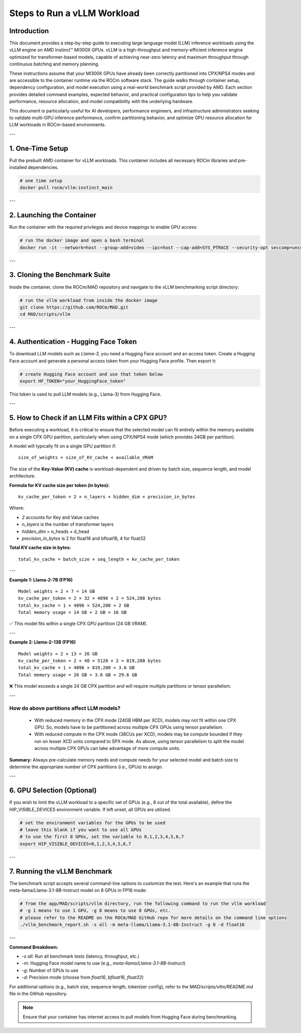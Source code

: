 Steps to Run a vLLM Workload
=============================

Introduction
------------

This document provides a step-by-step guide to executing large language model (LLM) inference workloads using the vLLM engine on AMD Instinct™ MI300X GPUs. vLLM is a high-throughput and memory-efficient inference engine optimized for transformer-based models, capable of achieving near-zero latency and maximum throughput through continuous batching and memory planning.

These instructions assume that your MI300X GPUs have already been correctly partitioned into CPX/NPS4 modes and are accessible to the container runtime via the ROCm software stack. The guide walks through container setup, dependency configuration, and model execution using a real-world benchmark script provided by AMD. Each section provides detailed command examples, expected behavior, and practical configuration tips to help you validate performance, resource allocation, and model compatibility with the underlying hardware.

This document is particularly useful for AI developers, performance engineers, and infrastructure administrators seeking to validate multi-GPU inference performance, confirm partitioning behavior, and optimize GPU resource allocation for LLM workloads in ROCm-based environments.

---

1. One-Time Setup
------------------

Pull the prebuilt AMD container for vLLM workloads. This container includes all necessary ROCm libraries and pre-installed dependencies.

.. code-block:: bash

    # one time setup
    docker pull rocm/vllm:instinct_main

---

2. Launching the Container
---------------------------

Run the container with the required privileges and device mappings to enable GPU access:

.. code-block:: bash

    # run the docker image and open a bash terminal
    docker run -it --network=host --group-add=video --ipc=host --cap-add=SYS_PTRACE --security-opt seccomp=unconfined --device /dev/kfd --device /dev/dri rocm/vllm:instinct_main /bin/bash

---

3. Cloning the Benchmark Suite
-------------------------------

Inside the container, clone the ROCm/MAD repository and navigate to the vLLM benchmarking script directory:

.. code-block:: bash

    # run the vllm workload from inside the docker image
    git clone https://github.com/ROCm/MAD.git
    cd MAD/scripts/vllm

---

4. Authentication - Hugging Face Token
---------------------------------------

To download LLM models such as `Llama-3`, you need a Hugging Face account and an access token.
Create a Hugging Face account and generate a personal access token from your Hugging Face profile. Then export it:

.. code-block:: bash

    # create Hugging Face account and use that token below
    export HF_TOKEN="your_HuggingFace_token"

This token is used to pull LLM models (e.g., Llama-3) from Hugging Face.

---

5. How to Check if an LLM Fits within a CPX GPU?
--------------------------------------------------

Before executing a workload, it is critical to ensure that the selected model can fit entirely within the memory available on a single CPX GPU partition, particularly when using CPX/NPS4 mode (which provides 24GB per partition).

A model will typically fit on a single GPU partition if:

::

   size_of_weights + size_of_KV_cache < available_VRAM

The size of the **Key-Value (KV) cache** is workload-dependent and driven by batch size, sequence length, and model architecture.

**Formula for KV cache size per token (in bytes):**

::

   kv_cache_per_token = 2 × n_layers × hidden_dim × precision_in_bytes

Where:

- `2` accounts for Key and Value caches
- `n_layers` is the number of transformer layers
- `hidden_dim` = n_heads × d_head
- `precision_in_bytes` is 2 for float16 and bfloat16, 4 for float32

**Total KV cache size in bytes:**

::

   total_kv_cache = batch_size × seq_length × kv_cache_per_token

---

**Example 1: Llama-2-7B (FP16)**

::

   Model weights ≈ 2 × 7 = 14 GB
   kv_cache_per_token = 2 × 32 × 4096 × 2 = 524,288 bytes
   total_kv_cache = 1 × 4096 × 524,288 ≈ 2 GB
   Total memory usage = 14 GB + 2 GB = 16 GB

✅ This model fits within a single CPX GPU partition (24 GB VRAM).

---

**Example 2: Llama-2-13B (FP16)**

::

   Model weights ≈ 2 × 13 = 26 GB
   kv_cache_per_token = 2 × 40 × 5120 × 2 = 819,200 bytes
   total_kv_cache = 1 × 4096 × 819,200 ≈ 3.6 GB
   Total memory usage = 26 GB + 3.6 GB ≈ 29.6 GB

❌ This model exceeds a single 24 GB CPX partition and will require multiple partitions or tensor parallelism.

---

How do above partitions affect LLM models?
~~~~~~~~~~~~~~~~~~~~~~~~~~~~~~~~~~~~~~~~~~

    - With reduced memory in the CPX mode (24GB HBM per XCD), models may not fit within one CPX GPU. So, models have to be partitioned across multiple CPX GPUs using tensor parallelism.
    - With reduced compute in the CPX mode (38CUs per XCD), models may be compute bounded if they run on lesser XCD units compared to SPX mode. As above, using tensor parallelism to split the model across multiple CPX GPUs can take advantage of more compute units.

**Summary:** Always pre-calculate memory needs and compute needs for your selected model and batch size to determine the appropriate number of CPX partitions (i.e., GPUs) to assign.

---

6. GPU Selection (Optional)
----------------------------

If you wish to limit the vLLM workload to a specific set of GPUs (e.g., 8 out of the total available), define the HIP_VISIBLE_DEVICES environment variable. If left unset, all GPUs are utilized.

.. code-block:: bash

    # set the environment variables for the GPUs to be used
    # leave this blank if you want to use all GPUs
    # to use the first 8 GPUs, set the variable to 0,1,2,3,4,5,6,7
    export HIP_VISIBLE_DEVICES=0,1,2,3,4,5,6,7

---

7. Running the vLLM Benchmark
------------------------------

The benchmark script accepts several command-line options to customize the test. Here's an example that runs the meta-llama/Llama-3.1-8B-Instruct model on 8 GPUs in FP16 mode:

.. code-block:: bash

    # from the app/MAD/scripts/vllm directory, run the following command to run the vllm workload
    # -g 1 means to use 1 GPU, -g 8 means to use 8 GPUs, etc.
    # please refer to the README on the ROCm/MAD GitHub repo for more details on the command line options
    ./vllm_benchmark_report.sh -s all -m meta-llama/Llama-3.1-8B-Instruct -g 8 -d float16

---

**Command Breakdown:**

- `-s all`: Run all benchmark tests (latency, throughput, etc.)
- `-m`: Hugging Face model name to use (e.g., `meta-llama/Llama-3.1-8B-Instruct`)
- `-g`: Number of GPUs to use
- `-d`: Precision mode (choose from `float16`, `bfloat16`, `float32`)

For additional options (e.g., batch size, sequence length, tokenizer config), refer to the `MAD/scripts/vllm/README.md` file in the GitHub repository.

.. note::
   Ensure that your container has internet access to pull models from Hugging Face during benchmarking.
